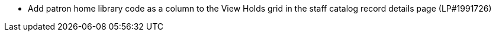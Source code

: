 * Add patron home library code as a column to the View Holds grid in the staff catalog record details page (LP#1991726)
